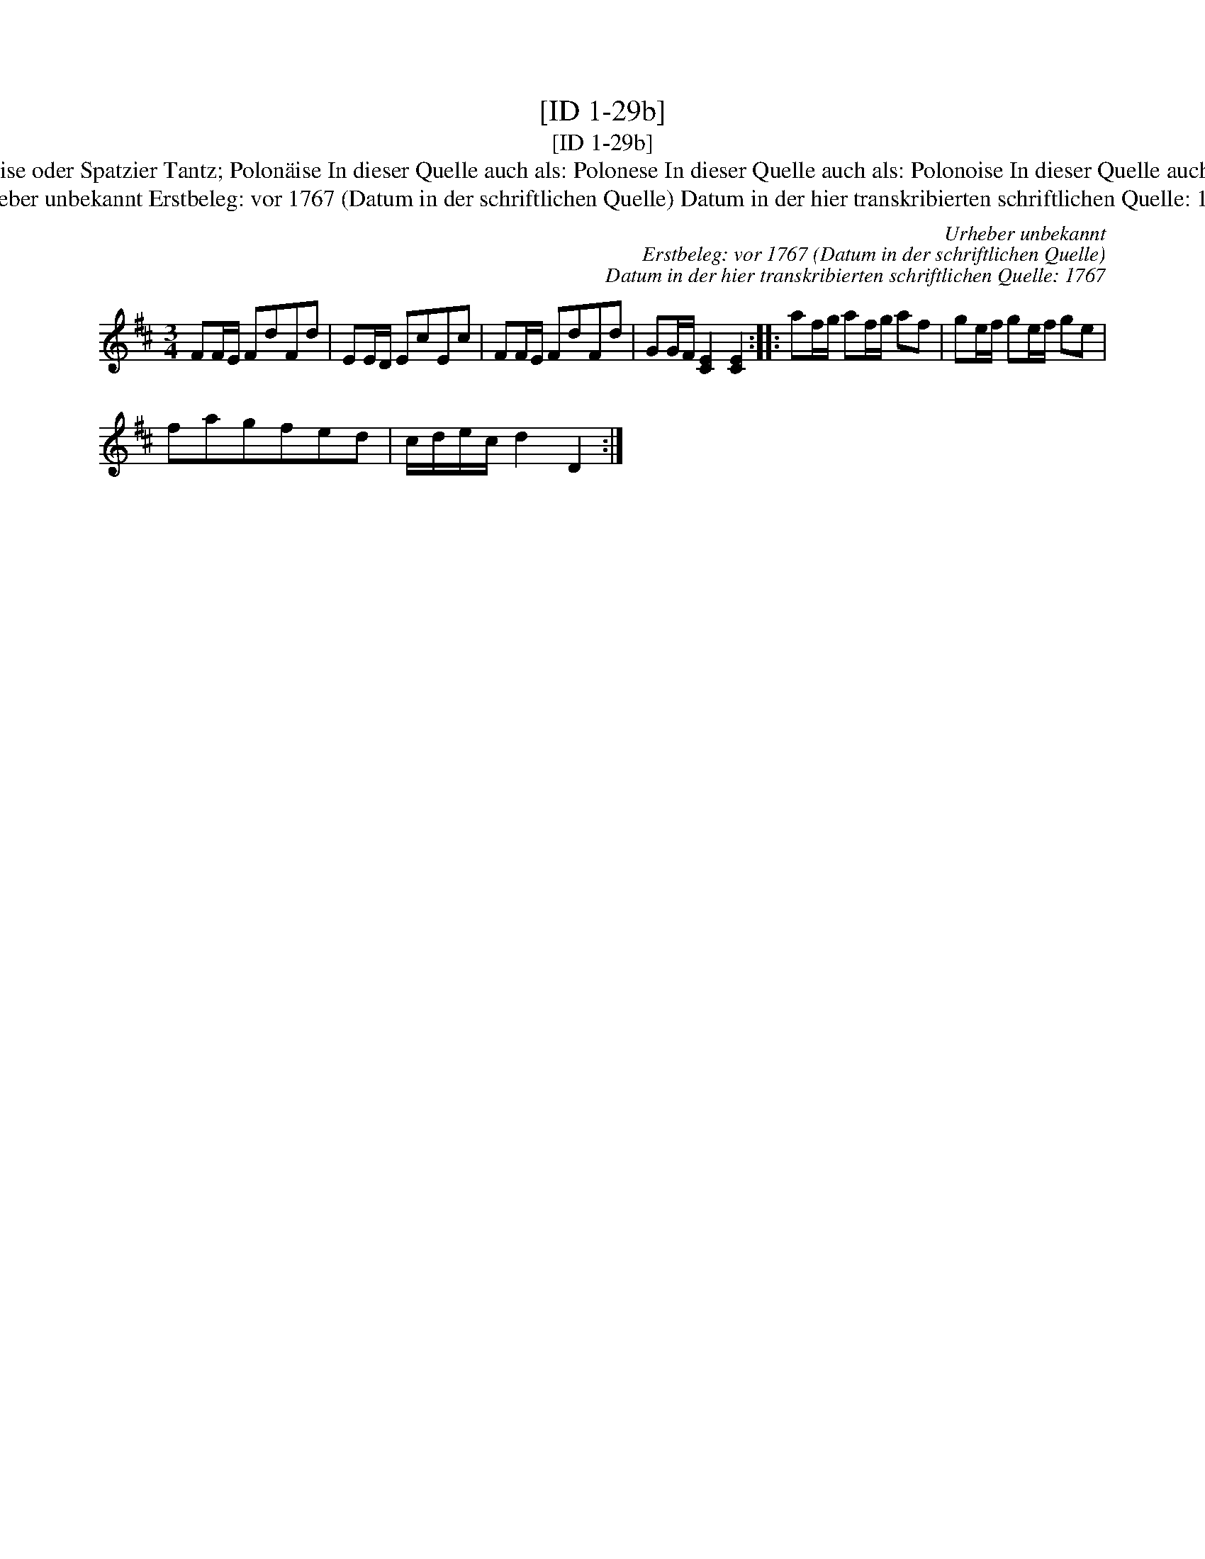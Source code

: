 X:1
T:[ID 1-29b]
T:[ID 1-29b]
T:Bezeichnung standardisiert: Polonaise oder Spatzier Tantz; Polon\"aise In dieser Quelle auch als: Polonese In dieser Quelle auch als: Polonoise In dieser Quelle auch als: Polonoise oder Spatzier Tantz
T:Urheber unbekannt Erstbeleg: vor 1767 (Datum in der schriftlichen Quelle) Datum in der hier transkribierten schriftlichen Quelle: 1767
C:Urheber unbekannt
C:Erstbeleg: vor 1767 (Datum in der schriftlichen Quelle)
C:Datum in der hier transkribierten schriftlichen Quelle: 1767
L:1/8
M:3/4
K:D
V:1 treble 
V:1
 FF/E/ FdFd | EE/D/ EcEc | FF/E/ FdFd | GG/F/ [CE]2 [CE]2 :: af/g/ af/g/ af | ge/f/ ge/f/ ge | %6
 fagfed | c/d/e/c/ d2 D2 :| %8

